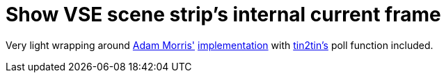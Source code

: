 = Show VSE scene strip's internal current frame

Very light wrapping around https://github.com/admorris86[Adam Morris'] https://github.com/admorris86/Blender-Scripts/blob/main/VSE_show_strip_real_frame_number.py[implementation] with https://github.com/tin2tin[tin2tin's] poll function included.
